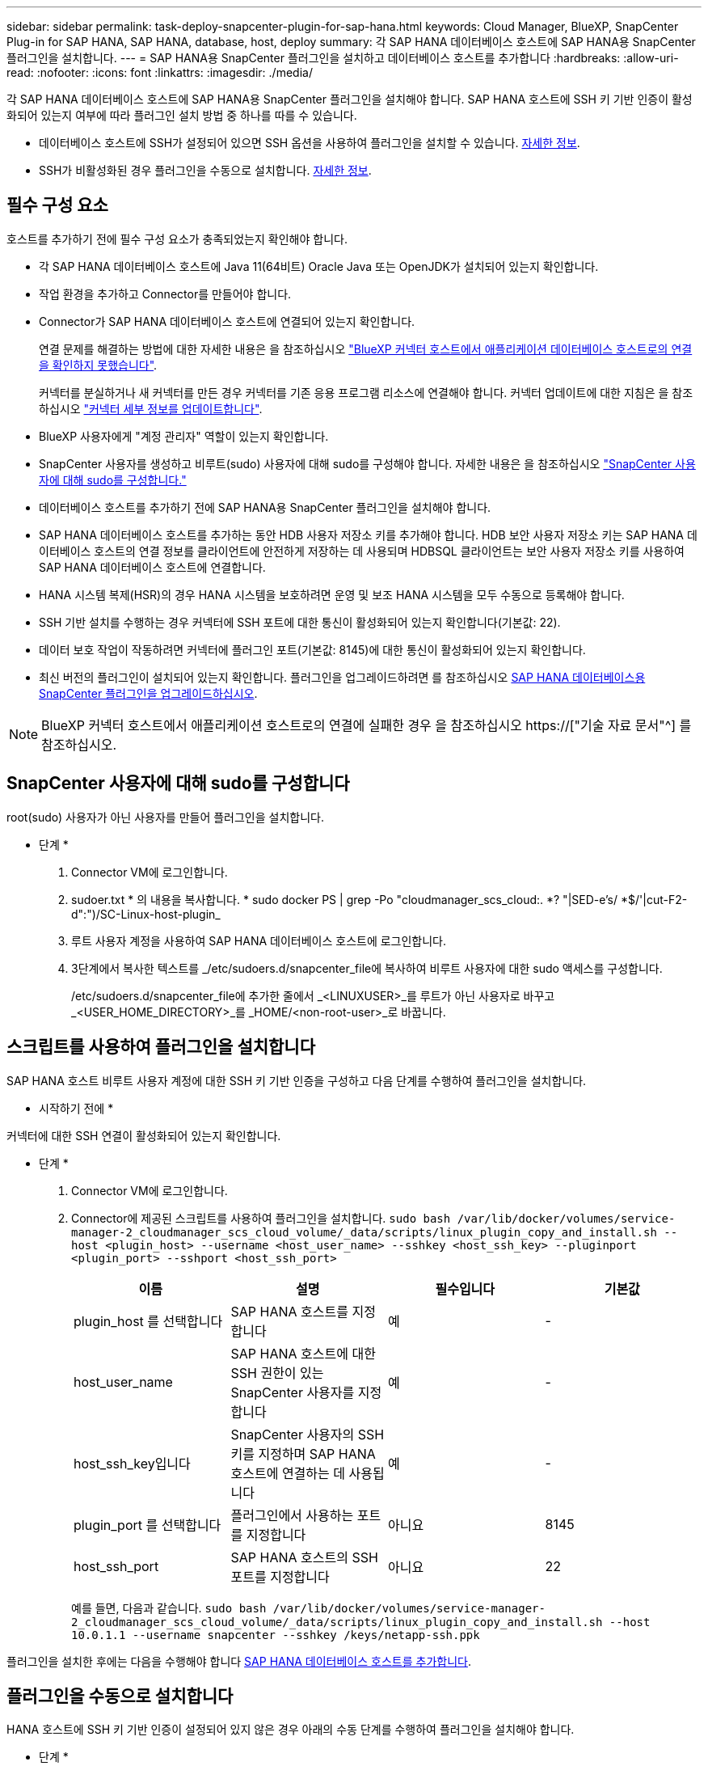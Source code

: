 ---
sidebar: sidebar 
permalink: task-deploy-snapcenter-plugin-for-sap-hana.html 
keywords: Cloud Manager, BlueXP, SnapCenter Plug-in for SAP HANA, SAP HANA, database, host, deploy 
summary: 각 SAP HANA 데이터베이스 호스트에 SAP HANA용 SnapCenter 플러그인을 설치합니다. 
---
= SAP HANA용 SnapCenter 플러그인을 설치하고 데이터베이스 호스트를 추가합니다
:hardbreaks:
:allow-uri-read: 
:nofooter: 
:icons: font
:linkattrs: 
:imagesdir: ./media/


[role="lead"]
각 SAP HANA 데이터베이스 호스트에 SAP HANA용 SnapCenter 플러그인을 설치해야 합니다. SAP HANA 호스트에 SSH 키 기반 인증이 활성화되어 있는지 여부에 따라 플러그인 설치 방법 중 하나를 따를 수 있습니다.

* 데이터베이스 호스트에 SSH가 설정되어 있으면 SSH 옵션을 사용하여 플러그인을 설치할 수 있습니다. <<스크립트를 사용하여 플러그인을 설치합니다,자세한 정보>>.
* SSH가 비활성화된 경우 플러그인을 수동으로 설치합니다. <<플러그인을 수동으로 설치합니다,자세한 정보>>.




== 필수 구성 요소

호스트를 추가하기 전에 필수 구성 요소가 충족되었는지 확인해야 합니다.

* 각 SAP HANA 데이터베이스 호스트에 Java 11(64비트) Oracle Java 또는 OpenJDK가 설치되어 있는지 확인합니다.
* 작업 환경을 추가하고 Connector를 만들어야 합니다.
* Connector가 SAP HANA 데이터베이스 호스트에 연결되어 있는지 확인합니다.
+
연결 문제를 해결하는 방법에 대한 자세한 내용은 을 참조하십시오 link:https://kb.netapp.com/Advice_and_Troubleshooting/Data_Protection_and_Security/SnapCenter/Cloud_Backup_Application_Failed_to_validate_connectivity_from_BlueXP_connector_host_to_application_database_host["BlueXP 커넥터 호스트에서 애플리케이션 데이터베이스 호스트로의 연결을 확인하지 못했습니다"].

+
커넥터를 분실하거나 새 커넥터를 만든 경우 커넥터를 기존 응용 프로그램 리소스에 연결해야 합니다. 커넥터 업데이트에 대한 지침은 을 참조하십시오 link:task-manage-cloud-native-app-data.html#update-the-connector-details["커넥터 세부 정보를 업데이트합니다"].

* BlueXP 사용자에게 "계정 관리자" 역할이 있는지 확인합니다.
* SnapCenter 사용자를 생성하고 비루트(sudo) 사용자에 대해 sudo를 구성해야 합니다. 자세한 내용은 을 참조하십시오 link:task-deploy-snapcenter-plugin-for-sap-hana.html#configure-sudo-for-snapcenter-user["SnapCenter 사용자에 대해 sudo를 구성합니다."]
* 데이터베이스 호스트를 추가하기 전에 SAP HANA용 SnapCenter 플러그인을 설치해야 합니다.
* SAP HANA 데이터베이스 호스트를 추가하는 동안 HDB 사용자 저장소 키를 추가해야 합니다. HDB 보안 사용자 저장소 키는 SAP HANA 데이터베이스 호스트의 연결 정보를 클라이언트에 안전하게 저장하는 데 사용되며 HDBSQL 클라이언트는 보안 사용자 저장소 키를 사용하여 SAP HANA 데이터베이스 호스트에 연결합니다.
* HANA 시스템 복제(HSR)의 경우 HANA 시스템을 보호하려면 운영 및 보조 HANA 시스템을 모두 수동으로 등록해야 합니다.
* SSH 기반 설치를 수행하는 경우 커넥터에 SSH 포트에 대한 통신이 활성화되어 있는지 확인합니다(기본값: 22).
* 데이터 보호 작업이 작동하려면 커넥터에 플러그인 포트(기본값: 8145)에 대한 통신이 활성화되어 있는지 확인합니다.
* 최신 버전의 플러그인이 설치되어 있는지 확인합니다. 플러그인을 업그레이드하려면 를 참조하십시오 <<SAP HANA 데이터베이스용 SnapCenter 플러그인을 업그레이드하십시오>>.



NOTE: BlueXP 커넥터 호스트에서 애플리케이션 호스트로의 연결에 실패한 경우 을 참조하십시오 https://["기술 자료 문서"^] 를 참조하십시오.



== SnapCenter 사용자에 대해 sudo를 구성합니다

root(sudo) 사용자가 아닌 사용자를 만들어 플러그인을 설치합니다.

* 단계 *

. Connector VM에 로그인합니다.
. sudoer.txt * 의 내용을 복사합니다. * sudo docker PS | grep -Po "cloudmanager_scs_cloud:. *? "|SED-e's/ *$/'|cut-F2-d":")/SC-Linux-host-plugin_
. 루트 사용자 계정을 사용하여 SAP HANA 데이터베이스 호스트에 로그인합니다.
. 3단계에서 복사한 텍스트를 _/etc/sudoers.d/snapcenter_file에 복사하여 비루트 사용자에 대한 sudo 액세스를 구성합니다.
+
/etc/sudoers.d/snapcenter_file에 추가한 줄에서 _<LINUXUSER>_를 루트가 아닌 사용자로 바꾸고 _<USER_HOME_DIRECTORY>_를 _HOME/<non-root-user>_로 바꿉니다.





== 스크립트를 사용하여 플러그인을 설치합니다

SAP HANA 호스트 비루트 사용자 계정에 대한 SSH 키 기반 인증을 구성하고 다음 단계를 수행하여 플러그인을 설치합니다.

* 시작하기 전에 *

커넥터에 대한 SSH 연결이 활성화되어 있는지 확인합니다.

* 단계 *

. Connector VM에 로그인합니다.
. Connector에 제공된 스크립트를 사용하여 플러그인을 설치합니다.
`sudo bash  /var/lib/docker/volumes/service-manager-2_cloudmanager_scs_cloud_volume/_data/scripts/linux_plugin_copy_and_install.sh --host <plugin_host> --username <host_user_name> --sshkey <host_ssh_key> --pluginport <plugin_port> --sshport <host_ssh_port>`
+
|===
| 이름 | 설명 | 필수입니다 | 기본값 


 a| 
plugin_host 를 선택합니다
 a| 
SAP HANA 호스트를 지정합니다
 a| 
예
 a| 
-



 a| 
host_user_name
 a| 
SAP HANA 호스트에 대한 SSH 권한이 있는 SnapCenter 사용자를 지정합니다
 a| 
예
 a| 
-



 a| 
host_ssh_key입니다
 a| 
SnapCenter 사용자의 SSH 키를 지정하며 SAP HANA 호스트에 연결하는 데 사용됩니다
 a| 
예
 a| 
-



 a| 
plugin_port 를 선택합니다
 a| 
플러그인에서 사용하는 포트를 지정합니다
 a| 
아니요
 a| 
8145



 a| 
host_ssh_port
 a| 
SAP HANA 호스트의 SSH 포트를 지정합니다
 a| 
아니요
 a| 
22

|===
+
예를 들면, 다음과 같습니다. `sudo bash /var/lib/docker/volumes/service-manager-2_cloudmanager_scs_cloud_volume/_data/scripts/linux_plugin_copy_and_install.sh --host 10.0.1.1 --username snapcenter --sshkey /keys/netapp-ssh.ppk`



플러그인을 설치한 후에는 다음을 수행해야 합니다 <<SAP HANA 데이터베이스 호스트를 추가합니다>>.



== 플러그인을 수동으로 설치합니다

HANA 호스트에 SSH 키 기반 인증이 설정되어 있지 않은 경우 아래의 수동 단계를 수행하여 플러그인을 설치해야 합니다.

* 단계 *

. Connector VM에 로그인합니다.
. SnapCenter Linux 호스트 플러그인 바이너리를 다운로드합니다. S UDO Docker Exec - IT cloudmanager_scs_cloud curl-X get 'http://[]
+
플러그인 바이너리는 _ cd /var/lib/docker/volumes/service-manager-2_cloudmanager_scs_cloud_volume/_data/$(sudo docker PS | grep-Po "cloudmanager_scs_cloud:. *? "|SED-e's/ *$/'|cut-F2-d":")/SC-Linux-host-plugin_

. SCP 또는 다른 대체 방법을 사용하여 각 SAP HANA 데이터베이스 호스트에 대한 _/home/<non root user (sudo)>/.SC_NetApp_path의 위 경로에서 copy_snapcenter_linux_host_plugin_scs.bin_
. 비 루트(sudo) 계정을 사용하여 SAP HANA 데이터베이스 호스트에 로그인합니다.
. 디렉토리를 _/home/<non root user>/.sc_netapp/_로 변경하고 다음 명령을 실행하여 바이너리에 대한 실행 권한을 활성화합니다.
`chmod +x snapcenter_linux_host_plugin_scs.bin`
. sudo SnapCenter 사용자로 SAP HANA 플러그인을 설치합니다.
`./snapcenter_linux_host_plugin_scs.bin -i silent -DSPL_USER=<non-root>`
. 플러그인 호스트의 커넥터 VM의 _/var/opt/snapcenter/spl/etc/_에서 _certificate.p12_from_<base_mount_path>/client/certificate/_path를 _ /var/opt/snapcenter/spl/etc/_로 복사합니다.
. /var/opt/snapcenter/spl/etc_로 이동하고 keytool 명령을 실행하여 인증서를 가져옵니다. keytool -v -importkeystore -srckeystore certificate.p12 -srcstoretype pkcs12 -destkeystore keystore.jks -deststoretype jks -srcstorephass SnapCenter -deststorephass SnapCenter -srcalalas agentcert -alias destagentcert -not프롬프트
. SPL을 다시 시작합니다:'stemctl restart SPL'
. Connector에서 아래 명령을 실행하여 커넥터에서 플러그인에 연결할 수 있는지 확인합니다.
`docker exec -it cloudmanager_scs_cloud curl -ik \https://<FQDN or IP of the plug-in host>:<plug-in port>/PluginService/Version --cert  config/client/certificate/certificate.pem --key /config/client/certificate/key.pem`


플러그인을 설치한 후에는 다음을 수행해야 합니다 <<SAP HANA 데이터베이스 호스트를 추가합니다>>.



== SAP HANA 데이터베이스용 SnapCenter 플러그인을 업그레이드하십시오

최신 새 기능 및 향상된 기능을 이용하려면 SAP HANA용 SnapCenter 플러그인을 업그레이드해야 합니다.

* 시작하기 전에 *

* 호스트에서 실행 중인 작업이 없는지 확인합니다.


* 단계 *

. Connector VM에 로그인합니다.
. 다음 스크립트를 실행합니다.
`/var/lib/docker/volumes/service-manager-2_cloudmanager_scs_cloud_volume/_data/scripts/linux_plugin_copy_and_install.sh --host <plugin_host> --username <host_user_name> --sshkey <host_ssh_key> --pluginport <plugin_port> --sshport <host_ssh_port> --upgrade`




== SAP HANA 데이터베이스 호스트를 추가합니다

정책을 할당하고 백업을 생성하려면 SAP HANA 데이터베이스 호스트를 수동으로 추가해야 합니다. SAP HANA 데이터베이스 호스트에 대한 자동 검색은 지원되지 않습니다.

* 단계 *

. BlueXP * UI에서 * 보호 * > * 백업 및 복구 * > * 응용 프로그램 * 을 클릭합니다.
. 응용 프로그램 검색 * 을 클릭합니다.
. Cloud Native * > * SAP HANA * 를 선택하고 * Next * 를 클릭합니다.
. 응용 프로그램 * 페이지에서 * 시스템 추가 * 를 클릭합니다.
. 시스템 세부 정보 * 페이지에서 다음 작업을 수행합니다.
+
.. 시스템 유형을 다중 테넌트 데이터베이스 컨테이너 또는 단일 컨테이너로 선택합니다.
.. SAP HANA 시스템 이름을 입력합니다.
.. SAP HANA 시스템의 SID를 지정합니다.
.. (선택 사항) HDBSQL OS 사용자를 수정합니다.
.. 플러그인 호스트 를 선택합니다. (선택 사항) 호스트가 추가되지 않았거나 여러 호스트를 추가하려는 경우 * 플러그인 호스트 추가 * 를 클릭합니다.
.. HANA 시스템이 HANA 시스템 복제로 구성된 경우 * HSR(HANA 시스템 복제) 시스템 * 을 활성화합니다.
.. HDB 보안 사용자 저장소 키 * 텍스트 상자를 클릭하여 사용자 저장소 키 세부 정보를 추가합니다.
+
키 이름, 시스템 세부 정보, 사용자 이름 및 암호를 지정하고 * 키 추가 * 를 클릭합니다.

+
사용자 저장소 키를 삭제하거나 수정할 수 있습니다.



. 다음 * 을 클릭합니다.
. Storage Footprint * 페이지에서 * 스토리지 추가 * 를 클릭하고 다음을 수행합니다.
+
.. 작업 환경을 선택하고 NetApp 계정을 지정합니다.
+
Canvas * 페이지로 이동하여 새 작업 환경을 추가합니다

.. 필요한 볼륨을 선택합니다.
.. 스토리지 추가 * 를 클릭합니다.


. 모든 세부 정보를 검토하고 * 시스템 추가 * 를 클릭합니다.



NOTE: 특정 호스트를 보기 위한 필터가 작동하지 않습니다. 필터에 호스트 이름을 지정하면 모든 호스트가 표시됩니다.

UI에서 SAP HANA 시스템을 수정하거나 제거할 수도 있고 REST API를 사용할 수도 있습니다.

SAP HANA 시스템을 제거하기 전에 관련된 모든 백업을 삭제하고 보호를 제거해야 합니다.



=== 비 데이터 볼륨 추가

멀티 테넌트 데이터베이스 컨테이너 또는 단일 컨테이너 유형 SAP HANA 시스템을 추가한 후 HANA 시스템의 비 데이터 볼륨을 추가할 수 있습니다.

사용 가능한 SAP HANA 데이터베이스를 검색하고 나면 이러한 리소스를 리소스 그룹에 추가하여 데이터 보호 작업을 수행할 수 있습니다.

* 단계 *

. BlueXP * UI에서 * 보호 * > * 백업 및 복구 * > * 응용 프로그램 * 을 클릭합니다.
. 응용 프로그램 검색 * 을 클릭합니다.
. Cloud Native * > * SAP HANA * 를 선택하고 * Next * 를 클릭합니다.
. 응용 프로그램 * 페이지에서 을 클릭합니다 image:icon-action.png["아이콘을 클릭하여 작업을 선택합니다"] 비 데이터 볼륨을 추가하려는 시스템에 해당하는 * 시스템 관리 * > * 비 데이터 볼륨 * 을 선택합니다.




=== 글로벌 비 데이터 볼륨 추가

멀티 테넌트 데이터베이스 컨테이너 또는 단일 컨테이너 유형 SAP HANA 시스템을 추가한 후 HANA 시스템의 글로벌 비 데이터 볼륨을 추가할 수 있습니다.

* 단계 *

. BlueXP * UI에서 * 보호 * > * 백업 및 복구 * > * 응용 프로그램 * 을 클릭합니다.
. 응용 프로그램 검색 * 을 클릭합니다.
. Cloud Native * > * SAP HANA * 를 선택하고 * Next * 를 클릭합니다.
. 응용 프로그램 * 페이지에서 * 시스템 추가 * 를 클릭합니다.
. 시스템 세부 정보 * 페이지에서 다음 작업을 수행합니다.
+
.. 시스템 유형 드롭다운에서 * 글로벌 비 데이터 볼륨 * 을 선택합니다.
.. SAP HANA 시스템 이름을 입력합니다.
.. SAP HANA 시스템의 관련 SID를 지정합니다.
.. 플러그인 호스트를 선택합니다
+
(선택 사항) 여러 호스트를 추가하려면 * 플러그인 호스트 추가 * 를 클릭하고 호스트 이름과 포트를 지정한 다음 * 호스트 추가 * 를 클릭합니다.

.. 다음 * 을 클릭합니다.
.. 모든 세부 정보를 검토하고 * 시스템 추가 * 를 클릭합니다.



